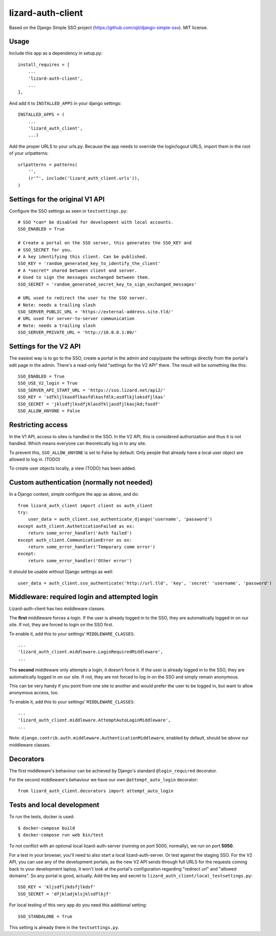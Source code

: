 lizard-auth-client
==========================================

.. image:: https://travis-ci.org/lizardsystem/lizard-auth-client.svg?branch=reinout-next-nxt-removal
    :target: https://travis-ci.org/lizardsystem/lizard-auth-client


.. image:: https://coveralls.io/repos/lizardsystem/lizard-auth-client/badge.svg?branch=reinout-next-nxt-removal&service=github
  :target: https://coveralls.io/github/lizardsystem/lizard-auth-client?branch=reinout-next-nxt-removal



Based on the Django Simple SSO project (https://github.com/ojii/django-simple-sso). MIT license.


Usage
-----

Include this app as a dependency in setup.py::

    install_requires = [
        ...
        'lizard-auth-client',
        ...
    ],

And add it to ``INSTALLED_APPS`` in your django settings::

    INSTALLED_APPS = (
        ...
        'lizard_auth_client',
        ...)

Add the proper URLS to your urls.py. Because the app needs to override the login/logout URLS,
import them in the root of your urlpatterns::

    urlpatterns = patterns(
        '',
        (r'^', include('lizard_auth_client.urls')),
    )


Settings for the original V1 API
--------------------------------

Configure the SSO settings as seen in ``testsettings.py``::

    # SSO *can* be disabled for development with local accounts.
    SSO_ENABLED = True

    # Create a portal on the SSO server, this generates the SSO_KEY and
    # SSO_SECRET for you.
    # A key identifying this client. Can be published.
    SSO_KEY = 'random_generated_key_to_identify_the_client'
    # A *secret* shared between client and server.
    # Used to sign the messages exchanged between them.
    SSO_SECRET = 'random_generated_secret_key_to_sign_exchanged_messages'

    # URL used to redirect the user to the SSO server.
    # Note: needs a trailing slash
    SSO_SERVER_PUBLIC_URL = 'https://external-address.site.tld/'
    # URL used for server-to-server communication
    # Note: needs a trailing slash
    SSO_SERVER_PRIVATE_URL = 'http://10.0.0.1:80/'


Settings for the V2 API
-----------------------

The easiest way is to go to the SSO, create a portal in the admin and copy/paste
the settings directly from the portal's edit page in the admin. There's a
read-only field "settings for the V2 API" there. The result will be something
like this::

    SSO_ENABLED = True
    SSO_USE_V2_login = True
    SSO_SERVER_API_START_URL = 'https://sso.lizard.net/api2/'
    SSO_KEY = 'sdfkljlkasdflkasfdlkasfdlk;asdflkjlaksdfjlkas'
    SSO_SECRET = 'jklsdfjlksdfjklasdfkljasdfjlkasjkd;fasdf'
    SSO_ALLOW_ANYONE = False


Restricting access
------------------

In the V1 API, access to sites is handled in the SSO. In the V2 API, this is
considered authorization and thus it is not handled. Which means everyone can
theoretically log in to any site.

To prevent this, ``SSO_ALLOW_ANYONE`` is set to False by default. Only people
that already have a local user object are allowed to log in. (TODO)

To create user objects locally, a view (TODO) has been added.


Custom authentication (normally not needed)
-------------------------------------------

In a Django context, simple configure the app as above, and do::

    from lizard_auth_client import client as auth_client
    try:
        user_data = auth_client.sso_authenticate_django('username', 'password')
    except auth_client.AutheticationFailed as ex:
        return some_error_handler('Auth failed')
    except auth_client.CommunicationError as ex:
        return some_error_handler('Temporary comm error')
    except:
        return some_error_handler('Other error')

It should be usable without Django settings as well::

    user_data = auth_client.sso_authenticate('http://url.tld', 'key', 'secret' 'username', 'password')


Middleware: required login and attempted login
----------------------------------------------

Lizard-auth-client has two middleware classes.

The **first** middleware forces a login. If the user is already logged in to the
SSO, they are automatically logged in on our site. If not, they are forced to
login on the SSO first.

To enable it, add this to your settings' ``MIDDLEWARE_CLASSES``::

    ...
    'lizard_auth_client.middleware.LoginRequiredMiddleware',
    ...

The **second** middleware only attempts a login, it doesn't force it. If the
user is already logged in to the SSO, they are automatically logged in on our
site. If not, they are not forced to log in on the SSO and simply remain
anonymous.

This can be very handy if you point from one site to another and would prefer
the user to be logged in, but want to allow anonymous access, too.

To enable it, add this to your settings' ``MIDDLEWARE_CLASSES``::

    ...
    'lizard_auth_client.middleware.AttemptAutoLoginMiddleware',
    ...

Note: ``django.contrib.auth.middleware.AuthenticationMiddleware``, enabled by
default, should be *above* our middleware classes.


Decorators
----------

The first middleware's behaviour can be achieved by Django's standard
``@login_required`` decorator.

For the second middleware's behaviour we have our own ``@attempt_auto_login``
decorator::

    from lizard_auth_client.decorators import attempt_auto_login


Tests and local development
---------------------------

To run the tests, docker is used::

    $ docker-compose build
    $ docker-compose run web bin/test

To not conflict with an optional local lizard-auth-server (running on port
5000, normally), we run on port **5050**.

For a test in your browser, you'll need to also start a local
lizard-auth-server. Or test against the staging SSO. For the V2 API, you can
use any of the development portals, as the new V2 API sends through full URLS
for the requests coming back to your development laptop, it won't look at the
portal's configuration regarding "redirect url" and "allowed domains". So any
portal is good, actually. Add the key and secret to
``lizard_auth_client/local_testsettings.py``::

    SSO_KEY = 'kljsdfljkdsfjlkdsf'
    SSO_SECRET = 'dfjkladjklsjklsdflkjf'

For local testing of this very app do you need this additional setting::

    SSO_STANDALONE = True

This setting is already there in the ``testsettings.py``.
